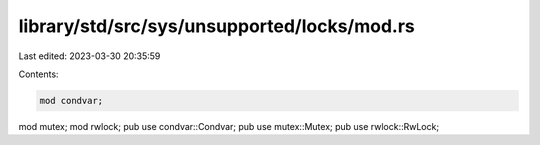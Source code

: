 library/std/src/sys/unsupported/locks/mod.rs
============================================

Last edited: 2023-03-30 20:35:59

Contents:

.. code-block:: rs

    mod condvar;
mod mutex;
mod rwlock;
pub use condvar::Condvar;
pub use mutex::Mutex;
pub use rwlock::RwLock;


